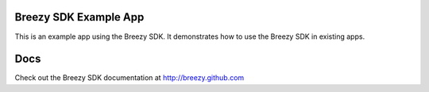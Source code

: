 =======================
Breezy SDK Example App
=======================

This is an example app using the Breezy SDK.  It demonstrates how to use the Breezy SDK in existing apps.


=======================
Docs
=======================

Check out the Breezy SDK documentation at http://breezy.github.com